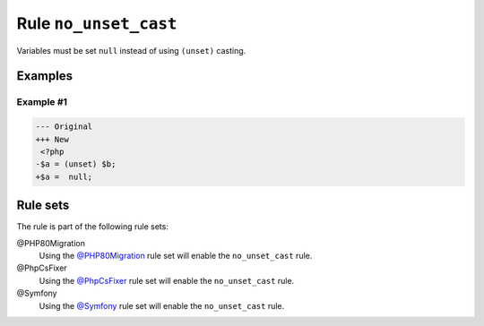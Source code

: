 ======================
Rule ``no_unset_cast``
======================

Variables must be set ``null`` instead of using ``(unset)`` casting.

Examples
--------

Example #1
~~~~~~~~~~

.. code-block:: diff

   --- Original
   +++ New
    <?php
   -$a = (unset) $b;
   +$a =  null;

Rule sets
---------

The rule is part of the following rule sets:

@PHP80Migration
  Using the `@PHP80Migration <./../../ruleSets/PHP80Migration.rst>`_ rule set will enable the ``no_unset_cast`` rule.

@PhpCsFixer
  Using the `@PhpCsFixer <./../../ruleSets/PhpCsFixer.rst>`_ rule set will enable the ``no_unset_cast`` rule.

@Symfony
  Using the `@Symfony <./../../ruleSets/Symfony.rst>`_ rule set will enable the ``no_unset_cast`` rule.
